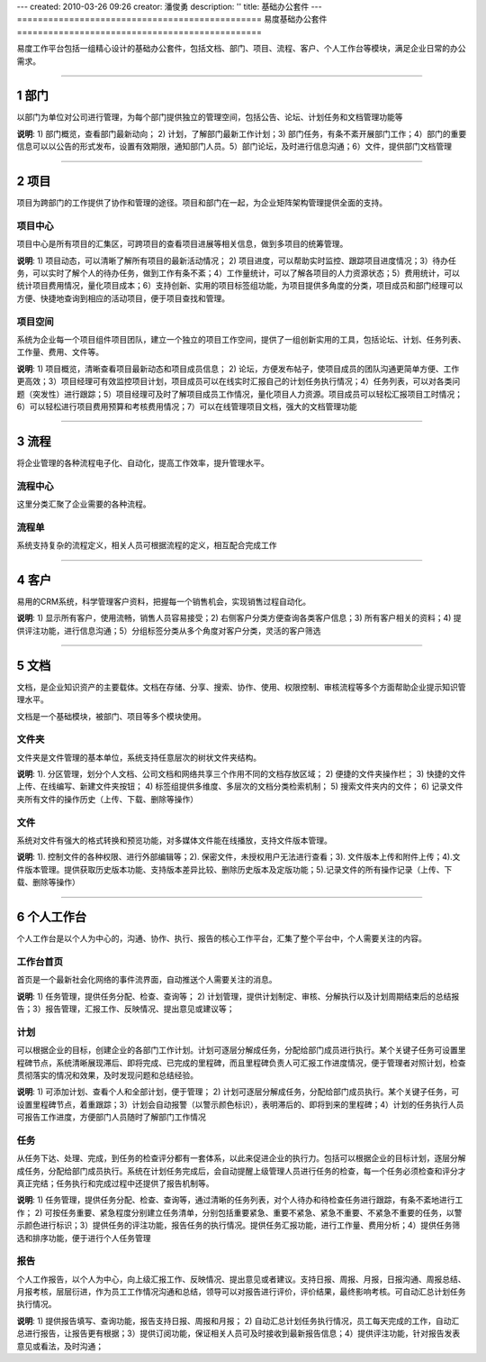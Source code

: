 ---
created: 2010-03-26 09:26
creator: 潘俊勇
description: ''
title: 基础办公套件
---
﻿===============================================
易度基础办公套件
===============================================

.. sectnum::
   :depth: 1

易度工作平台包括一组精心设计的基础办公套件，包括文档、部门、项目、流程、客户、个人工作台等模块，满足企业日常的办公需求。

-------------------------------

部门
==============
以部门为单位对公司进行管理，为每个部门提供独立的管理空间，包括公告、论坛、计划任务和文档管理功能等

.. image:: pic/department.jpg

**说明**: 1) 部门概览，查看部门最新动向； 2) 计划，了解部门最新工作计划；3) 部门任务，有条不紊开展部门工作；4）部门的重要信息可以以公告的形式发布，设置有效期限，通知部门人员。5）部门论坛，及时进行信息沟通；6）文件，提供部门文档管理

-------------------------------

项目
=======================
项目为跨部门的工作提供了协作和管理的途径。项目和部门在一起，为企业矩阵架构管理提供全面的支持。


项目中心
-------------------
项目中心是所有项目的汇集区，可跨项目的查看项目进展等相关信息，做到多项目的统筹管理。

.. image:: pic/project1.jpg

**说明**: 1) 项目动态，可以清晰了解所有项目的最新活动情况； 2) 项目进度，可以帮助实时监控、跟踪项目进度情况；3）待办任务，可以实时了解个人的待办任务，做到工作有条不紊；4）工作量统计，可以了解各项目的人力资源状态；5）费用统计，可以统计项目费用情况，量化项目成本；6）支持创新、实用的项目标签组功能，为项目提供多角度的分类，项目成员和部门经理可以方便、快捷地查询到相应的活动项目，便于项目查找和管理。

项目空间
----------------

系统为企业每一个项目组件项目团队，建立一个独立的项目工作空间，提供了一组创新实用的工具，包括论坛、计划、任务列表、工作量、费用、文件等。

.. image:: pic/work9.jpg

**说明**: 1) 项目概览，清晰查看项目最新动态和项目成员信息； 2) 论坛，方便发布帖子，使项目成员的团队沟通更简单方便、工作更高效；3）项目经理可有效监控项目计划，项目成员可以在线实时汇报自己的计划任务执行情况；4）任务列表，可以对各类问题（突发性）进行跟踪；5）项目经理可及时了解项目成员工作情况，量化项目人力资源。项目成员可以轻松汇报项目工时情况；6）可以轻松进行项目费用预算和考核费用情况；7）可以在线管理项目文档，强大的文档管理功能

---------------------------------

流程
===============
将企业管理的各种流程电子化、自动化，提高工作效率，提升管理水平。

流程中心
-------------------------------
这里分类汇聚了企业需要的各种流程。

.. image:: pic/flowcenter.png
   :width: 606

流程单
--------------------
系统支持复杂的流程定义，相关人员可根据流程的定义，相互配合完成工作

.. image:: pic/flowsheet.png
   :width: 606

---------------------------------


客户
================

易用的CRM系统，科学管理客户资料，把握每一个销售机会，实现销售过程自动化。

.. image:: pic/客户标准.jpg

**说明**: 1) 显示所有客户，使用流畅，销售人员容易接受；2) 右侧客户分类方便查询各类客户信息；3) 所有客户相关的资料；4) 提供评注功能，进行信息沟通；5）分组标签分类从多个角度对客户分类，灵活的客户筛选

-------------------------------

文档
===================
文档，是企业知识资产的主要载体。文档在存储、分享、搜索、协作、使用、权限控制、审核流程等多个方面帮助企业提示知识管理水平。

文档是一个基础模块，被部门、项目等多个模块使用。

文件夹
---------------
文件夹是文件管理的基本单位，系统支持任意层次的树状文件夹结构。

.. image:: pic/文件夹标准.jpg

**说明**: 1). 分区管理，划分个人文档、公司文档和网络共享三个作用不同的文档存放区域； 2) 便捷的文件夹操作栏； 3) 快捷的文件上传、在线编写、新建文件夹按钮； 4) 标签组提供多维度、多层次的文档分类检索机制； 5) 搜索文件夹内的文件； 6) 记录文件夹所有文件的操作历史（上传、下载、删除等操作）

文件
-----------
系统对文件有强大的格式转换和预览功能，对多媒体文件能在线播放，支持文件版本管理。

.. image:: pic/文件标准.jpg

**说明**: 1). 控制文件的各种权限、进行外部编辑等；2). 保密文件，未授权用户无法进行查看；3). 文件版本上传和附件上传；4).文件版本管理。提供获取历史版本功能、支持版本差异比较、删除历史版本及定版功能；5).记录文件的所有操作记录（上传、下载、删除等操作）


-------------------------------


个人工作台 
==========================================
个人工作台是以个人为中心的，沟通、协作、执行、报告的核心工作平台，汇集了整个平台中，个人需要关注的内容。

工作台首页
-----------------------
首页是一个最新社会化网络的事件流界面，自动推送个人需要关注的消息。

.. image:: pic/work2.jpg

**说明**: 1) 任务管理，提供任务分配、检查、查询等； 2) 计划管理，提供计划制定、审核、分解执行以及计划周期结束后的总结报告；3）报告管理，汇报工作、反映情况、提出意见或建议等；

计划
----------
可以根据企业的目标，创建企业的各部门工作计划。计划可逐层分解成任务，分配给部门成员进行执行。某个关键子任务可设置里程碑节点，系统清晰展现滞后、即将完成、已完成的里程碑，而且里程碑负责人可汇报工作进度情况，便于管理者对照计划，检查贯彻落实的情况和效果，及时发现问题和总结经验。

.. image:: pic/work4.jpg

**说明**: 1) 可添加计划、查看个人和全部计划，便于管理； 2) 计划可逐层分解成任务，分配给部门成员执行。某个关键子任务，可设置里程碑节点，着重跟踪；3）计划会自动报警（以警示颜色标识），表明滞后的、即将到来的里程碑；4）计划的任务执行人员可报告工作进度，方便部门人员随时了解部门工作情况

任务
---------
从任务下达、处理、完成，到任务的检查评分都有一套体系，以此来促进企业的执行力。包括可以根据企业的目标计划，逐层分解成任务，分配给部门成员执行。系统在计划任务完成后，会自动提醒上级管理人员进行任务的检查，每一个任务必须检查和评分才真正完结；任务执行和完成过程中还提供了报告机制等。

.. image:: pic/work3.jpg

**说明**: 1) 任务管理，提供任务分配、检查、查询等，通过清晰的任务列表，对个人待办和待检查任务进行跟踪，有条不紊地进行工作； 2) 可按任务重要、紧急程度分别建立任务清单，分别包括重要紧急、重要不紧急、紧急不重要、不紧急不重要的任务，以警示颜色进行标识；3）提供任务的评注功能，报告任务的执行情况。提供任务汇报功能，进行工作量、费用分析；4）提供任务筛选和排序功能，便于进行个人任务管理

报告
----------
个人工作报告，以个人为中心，向上级汇报工作、反映情况、提出意见或者建议。支持日报、周报、月报，日报沟通、周报总结、月报考核，层层衍进，作为员工工作情况沟通和总结，领导可以对报告进行评价，评价结果，最终影响考核。可自动汇总计划任务执行情况。

.. image:: pic/work5.jpg

**说明**: 1) 提供报告填写、查询功能，报告支持日报、周报和月报； 2) 自动汇总计划任务执行情况，员工每天完成的工作，自动汇总进行报告，让报告更有根据；3）提供订阅功能，保证相关人员可及时接收到最新报告信息；4）提供评注功能，针对报告发表意见或看法，及时沟通；


